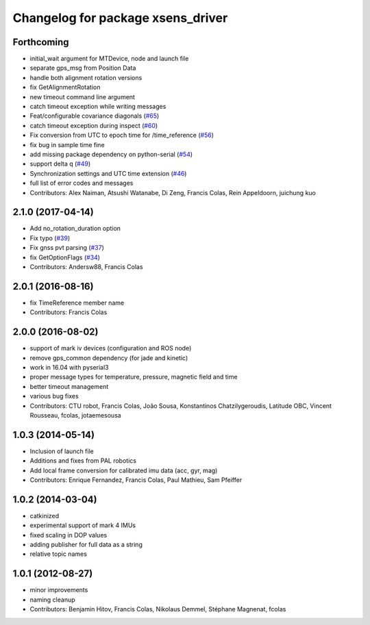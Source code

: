 ^^^^^^^^^^^^^^^^^^^^^^^^^^^^^^^^^^
Changelog for package xsens_driver
^^^^^^^^^^^^^^^^^^^^^^^^^^^^^^^^^^

Forthcoming
-----------
* initial_wait argument for MTDevice, node and launch file
* separate gps_msg from Position Data
* handle both alignment rotation versions
* fix GetAlignmentRotation
* new timeout command line argument
* catch timeout exception while writing messages
* Feat/configurable covariance diagonals (`#65 <https://github.com/ethz-asl/ethzasl_xsens_driver/issues/65>`_)
* catch timeout exception during inspect (`#60 <https://github.com/ethz-asl/ethzasl_xsens_driver/issues/60>`_)
* Fix conversion from UTC to epoch time for /time_reference (`#56 <https://github.com/ethz-asl/ethzasl_xsens_driver/issues/56>`_)
* fix bug in sample time fine
* add missing package dependency on python-serial (`#54 <https://github.com/ethz-asl/ethzasl_xsens_driver/issues/54>`_)
* support delta q (`#49 <https://github.com/ethz-asl/ethzasl_xsens_driver/issues/49>`_)
* Synchronization settings and UTC time extension (`#46 <https://github.com/ethz-asl/ethzasl_xsens_driver/issues/46>`_)
* full list of error codes and messages
* Contributors: Alex Naiman, Atsushi Watanabe, Di Zeng, Francis Colas, Rein Appeldoorn, juichung kuo

2.1.0 (2017-04-14)
------------------
* Add no_rotation_duration option
* Fix typo (`#39 <https://github.com/ethz-asl/ethzasl_xsens_driver/issues/39>`_)
* Fix gnss pvt parsing (`#37 <https://github.com/ethz-asl/ethzasl_xsens_driver/issues/37>`_)
* fix GetOptionFlags (`#34 <https://github.com/ethz-asl/ethzasl_xsens_driver/issues/34>`_)
* Contributors: Andersw88, Francis Colas

2.0.1 (2016-08-16)
------------------
* fix TimeReference member name
* Contributors: Francis Colas

2.0.0 (2016-08-02)
------------------
* support of mark iv devices (configuration and ROS node)
* remove gps_common dependency (for jade and kinetic)
* work in 16.04 with pyserial3
* proper message types for temperature, pressure, magnetic field and time
* better timeout management
* various bug fixes
* Contributors: CTU robot, Francis Colas, João Sousa, Konstantinos Chatzilygeroudis, Latitude OBC, Vincent Rousseau, fcolas, jotaemesousa

1.0.3 (2014-05-14)
------------------
* Inclusion of launch file
* Additions and fixes from PAL robotics
* Add local frame conversion for calibrated imu data (acc, gyr, mag)
* Contributors: Enrique Fernandez, Francis Colas, Paul Mathieu, Sam Pfeiffer

1.0.2 (2014-03-04)
------------------
* catkinized
* experimental support of mark 4 IMUs
* fixed scaling in DOP values
* adding publisher for full data as a string
* relative topic names

1.0.1 (2012-08-27)
------------------
* minor improvements
* naming cleanup
* Contributors: Benjamin Hitov, Francis Colas, Nikolaus Demmel, Stéphane Magnenat, fcolas
